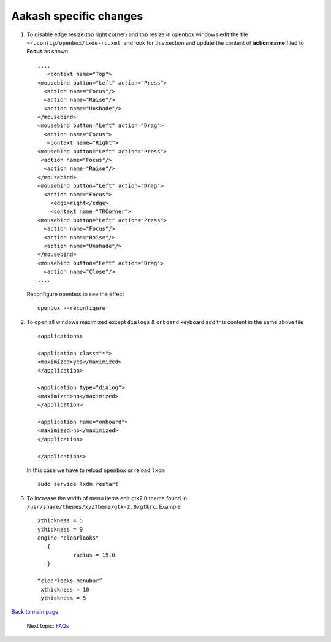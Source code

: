 =======================
Aakash specific changes
=======================

#. To disable edge resize(top right corner) and top resize in openbox windows edit the file ``~/.config/openbox/lxde-rc.xml``, and look for
   this section and update the content of **action name** filed to **Focus** as shown ::
    
     ....	
	<context name="Top">
     <mousebind button="Left" action="Press">
       <action name="Focus"/>
       <action name="Raise"/>
       <action name="Unshade"/>
     </mousebind>
     <mousebind button="Left" action="Drag">
       <action name="Focus">
	<context name="Right">
     <mousebind button="Left" action="Press">
      <action name="Focus"/>
       <action name="Raise"/>
     </mousebind>
     <mousebind button="Left" action="Drag">
       <action name="Focus">
         <edge>right</edge>
         <context name="TRCorner">
     <mousebind button="Left" action="Press">
       <action name="Focus"/>
       <action name="Raise"/>
       <action name="Unshade"/>
     </mousebind>
     <mousebind button="Left" action="Drag">
       <action name="Close"/>
     ....

   Reconfigure openbox to see the effect ::

	openbox --reconfigure



#. To open all windows maximized except ``dialogs`` & ``onboard`` keyboard add this content in the same above file ::

	<applications>

	<application class="*">
	<maximized>yes</maximized>
	</application>

	<application type="dialog">
	<maximized>no</maximized>
	</application>

	<application name="onboard">
	<maximized>no</maximized>
	</application>

	</applications>

   In this case we have to reload ``openbox`` or reload ``lxdm`` ::

	sudo service lxdm restart


#. To increase the width of menu items edit gtk2.0 theme found in   
   ``/usr/share/themes/xyzTheme/gtk-2.0/gtkrc``. Example ::

    xthickness = 5
    ythickness = 9
    engine "clearlooks"
       {
               radius = 15.0
       }

    “clearlooks-menubar”
     xthickness = 10
     ythickness = 5




`Back to main page <https://github.com/androportal/linux-on-aakash/blob/master/README.rst>`_ 

 Next topic: `FAQs <https://github.com/androportal/linux-on-aakash/blob/master/known_issues.rst>`_